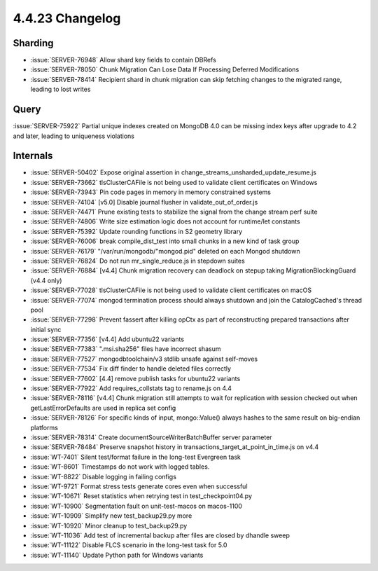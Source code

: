 .. _4.4.23-changelog:

4.4.23 Changelog
----------------

Sharding
~~~~~~~~

- :issue:`SERVER-76948` Allow shard key fields to contain DBRefs
- :issue:`SERVER-78050` Chunk Migration Can Lose Data If Processing
  Deferred Modifications
- :issue:`SERVER-78414` Recipient shard in chunk migration can skip
  fetching changes to the migrated range, leading to lost writes

Query
~~~~~

:issue:`SERVER-75922` Partial unique indexes created on MongoDB 4.0 can
be missing index keys after upgrade to 4.2 and later, leading to
uniqueness violations

Internals
~~~~~~~~~

- :issue:`SERVER-50402` Expose original assertion in
  change_streams_unsharded_update_resume.js
- :issue:`SERVER-73662` tlsClusterCAFile is not being used to validate
  client certificates on Windows
- :issue:`SERVER-73943` Pin code pages in memory in memory constrained
  systems
- :issue:`SERVER-74104` [v5.0] Disable journal flusher in
  validate_out_of_order.js
- :issue:`SERVER-74471` Prune existing tests to stabilize the signal
  from the change stream perf suite
- :issue:`SERVER-74806` Write size estimation logic does not account for
  runtime/let constants
- :issue:`SERVER-75392` Update rounding functions in S2 geometry library
- :issue:`SERVER-76006` break compile_dist_test into small chunks in a
  new kind of task group
- :issue:`SERVER-76179` "/var/run/mongodb/"mongod.pid" deleted on each
  Mongod shutdown
- :issue:`SERVER-76824` Do not run mr_single_reduce.js in stepdown
  suites
- :issue:`SERVER-76884` [v4.4] Chunk migration recovery can deadlock on
  stepup taking MigrationBlockingGuard (v4.4 only)
- :issue:`SERVER-77028` tlsClusterCAFile is not being used to validate
  client certificates on macOS
- :issue:`SERVER-77074` mongod termination process should always
  shutdown and join the CatalogCached's thread pool
- :issue:`SERVER-77298` Prevent fassert after killing opCtx as part of
  reconstructing prepared transactions after initial sync
- :issue:`SERVER-77356` [v4.4] Add ubuntu22 variants
- :issue:`SERVER-77383` ".msi.sha256" files have incorrect shasum
- :issue:`SERVER-77527` mongodbtoolchain/v3 stdlib unsafe against
  self-moves
- :issue:`SERVER-77534` Fix diff finder to handle deleted files
  correctly
- :issue:`SERVER-77602` [4.4] remove publish tasks for ubuntu22 variants
- :issue:`SERVER-77922` Add requires_collstats tag to rename.js on 4.4
- :issue:`SERVER-78116` [v4.4] Chunk migration still attempts to wait
  for replication with session checked out when getLastErrorDefaults are
  used in replica set config
- :issue:`SERVER-78126` For specific kinds of input, mongo::Value()
  always hashes to the same result on big-endian platforms
- :issue:`SERVER-78314` Create documentSourceWriterBatchBuffer server
  parameter
- :issue:`SERVER-78484` Preserve snapshot history in
  transactions_target_at_point_in_time.js on v4.4
- :issue:`WT-7401` Silent test/format failure in the long-test Evergreen
  task
- :issue:`WT-8601` Timestamps do not work with logged tables.
- :issue:`WT-8822` Disable logging in failing configs
- :issue:`WT-9721` Format stress tests generate cores even when
  successful
- :issue:`WT-10671` Reset statistics when retrying test in
  test_checkpoint04.py
- :issue:`WT-10900`  Segmentation fault on unit-test-macos on macos-1100
- :issue:`WT-10909` Simplify new test_backup29.py more
- :issue:`WT-10920` Minor cleanup to test_backup29.py
- :issue:`WT-11036` Add test of incremental backup after files are
  closed by dhandle sweep
- :issue:`WT-11122` Disable FLCS scenario in the long-test task for 5.0
- :issue:`WT-11140` Update Python path for Windows variants


